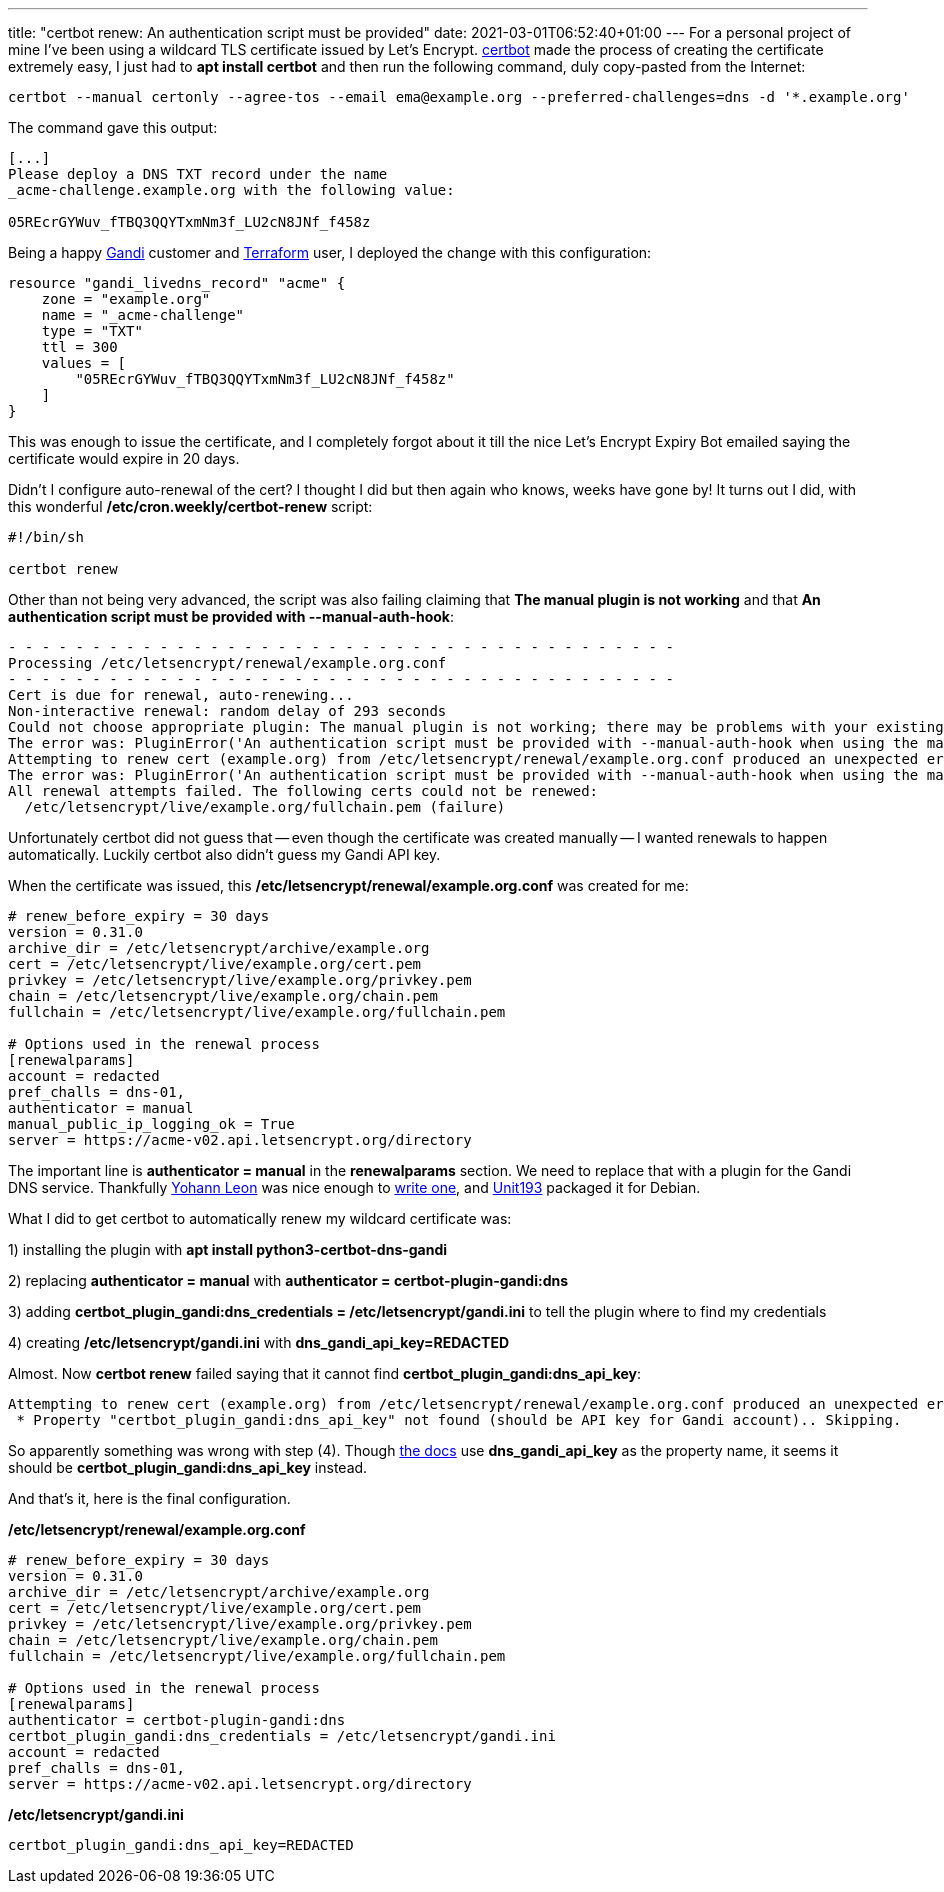 ---
title: "certbot renew: An authentication script must be provided"
date: 2021-03-01T06:52:40+01:00
---
For a personal project of mine I've been using a wildcard TLS certificate
issued by Let's Encrypt.
https://certbot.eff.org/[certbot] made the process of creating the certificate
extremely easy, I just had to *apt install certbot* and then run the following
command, duly copy-pasted from the Internet:

----
certbot --manual certonly --agree-tos --email ema@example.org --preferred-challenges=dns -d '*.example.org'
----

The command gave this output:

----
[...]
Please deploy a DNS TXT record under the name
_acme-challenge.example.org with the following value:

05REcrGYWuv_fTBQ3QQYTxmNm3f_LU2cN8JNf_f458z
----

Being a happy https://www.gandi.net/en[Gandi] customer and
https://www.terraform.io/[Terraform] user, I deployed the change with this
configuration:

----
resource "gandi_livedns_record" "acme" {
    zone = "example.org"
    name = "_acme-challenge"
    type = "TXT"
    ttl = 300
    values = [
        "05REcrGYWuv_fTBQ3QQYTxmNm3f_LU2cN8JNf_f458z"
    ]
}
----
 
This was enough to issue the certificate, and I completely forgot about it till
the nice Let's Encrypt Expiry Bot emailed saying the certificate would expire
in 20 days.

Didn't I configure auto-renewal of the cert? I thought I did but then again who
knows, weeks have gone by! It turns out I did, with this wonderful
*/etc/cron.weekly/certbot-renew* script:

----
#!/bin/sh

certbot renew
----

Other than not being very advanced, the script was also failing claiming that
*The manual plugin is not working* and that *An authentication script must be
provided with --manual-auth-hook*:

----
- - - - - - - - - - - - - - - - - - - - - - - - - - - - - - - - - - - - - - - -
Processing /etc/letsencrypt/renewal/example.org.conf
- - - - - - - - - - - - - - - - - - - - - - - - - - - - - - - - - - - - - - - -
Cert is due for renewal, auto-renewing...
Non-interactive renewal: random delay of 293 seconds
Could not choose appropriate plugin: The manual plugin is not working; there may be problems with your existing configuration.
The error was: PluginError('An authentication script must be provided with --manual-auth-hook when using the manual plugin non-interactively.')
Attempting to renew cert (example.org) from /etc/letsencrypt/renewal/example.org.conf produced an unexpected error: The manual plugin is not working; there may be problems with your existing configuration.
The error was: PluginError('An authentication script must be provided with --manual-auth-hook when using the manual plugin non-interactively.'). Skipping.
All renewal attempts failed. The following certs could not be renewed:
  /etc/letsencrypt/live/example.org/fullchain.pem (failure)
----

Unfortunately certbot did not guess that -- even though the certificate was
created manually -- I wanted renewals to happen automatically. Luckily certbot
also didn't guess my Gandi API key.

When the certificate was issued, this
*/etc/letsencrypt/renewal/example.org.conf* was created for me:

----
# renew_before_expiry = 30 days
version = 0.31.0
archive_dir = /etc/letsencrypt/archive/example.org
cert = /etc/letsencrypt/live/example.org/cert.pem
privkey = /etc/letsencrypt/live/example.org/privkey.pem
chain = /etc/letsencrypt/live/example.org/chain.pem
fullchain = /etc/letsencrypt/live/example.org/fullchain.pem

# Options used in the renewal process
[renewalparams]
account = redacted
pref_challs = dns-01,
authenticator = manual
manual_public_ip_logging_ok = True
server = https://acme-v02.api.letsencrypt.org/directory
----

The important line is *authenticator = manual* in the *renewalparams* section.
We need to replace that with a plugin for the Gandi DNS service. Thankfully
https://github.com/obynio[Yohann Leon] was nice enough to
https://github.com/obynio/certbot-plugin-gandi[write one], and
https://wiki.ubuntu.com/Unit193[Unit193] packaged it for Debian.

What I did to get certbot to automatically renew my wildcard certificate was:

1) installing the plugin with *apt install python3-certbot-dns-gandi*

2) replacing *authenticator = manual* with *authenticator = certbot-plugin-gandi:dns*

3) adding *certbot_plugin_gandi:dns_credentials = /etc/letsencrypt/gandi.ini* to tell the plugin where to find my credentials

4) creating */etc/letsencrypt/gandi.ini* with *dns_gandi_api_key=REDACTED*

Almost. Now *certbot renew* failed saying that it cannot find *certbot_plugin_gandi:dns_api_key*:

----
Attempting to renew cert (example.org) from /etc/letsencrypt/renewal/example.org.conf produced an unexpected error: Missing property in credentials configuration file /etc/letsencrypt/gandi.ini:
 * Property "certbot_plugin_gandi:dns_api_key" not found (should be API key for Gandi account).. Skipping.
----

So apparently something was wrong with step (4). Though
https://github.com/obynio/certbot-plugin-gandi/blob/master/README.md[the docs]
use *dns_gandi_api_key* as the property name, it seems it should be
*certbot_plugin_gandi:dns_api_key* instead.

And that's it, here is the final configuration.

*/etc/letsencrypt/renewal/example.org.conf*
----
# renew_before_expiry = 30 days
version = 0.31.0
archive_dir = /etc/letsencrypt/archive/example.org
cert = /etc/letsencrypt/live/example.org/cert.pem
privkey = /etc/letsencrypt/live/example.org/privkey.pem
chain = /etc/letsencrypt/live/example.org/chain.pem
fullchain = /etc/letsencrypt/live/example.org/fullchain.pem

# Options used in the renewal process
[renewalparams]
authenticator = certbot-plugin-gandi:dns
certbot_plugin_gandi:dns_credentials = /etc/letsencrypt/gandi.ini
account = redacted
pref_challs = dns-01,
server = https://acme-v02.api.letsencrypt.org/directory
----

*/etc/letsencrypt/gandi.ini*
----
certbot_plugin_gandi:dns_api_key=REDACTED
----
